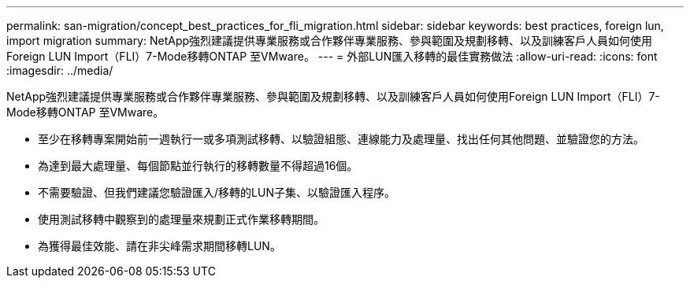 ---
permalink: san-migration/concept_best_practices_for_fli_migration.html 
sidebar: sidebar 
keywords: best practices, foreign lun, import migration 
summary: NetApp強烈建議提供專業服務或合作夥伴專業服務、參與範圍及規劃移轉、以及訓練客戶人員如何使用Foreign LUN Import（FLI）7-Mode移轉ONTAP 至VMware。 
---
= 外部LUN匯入移轉的最佳實務做法
:allow-uri-read: 
:icons: font
:imagesdir: ../media/


[role="lead"]
NetApp強烈建議提供專業服務或合作夥伴專業服務、參與範圍及規劃移轉、以及訓練客戶人員如何使用Foreign LUN Import（FLI）7-Mode移轉ONTAP 至VMware。

* 至少在移轉專案開始前一週執行一或多項測試移轉、以驗證組態、連線能力及處理量、找出任何其他問題、並驗證您的方法。
* 為達到最大處理量、每個節點並行執行的移轉數量不得超過16個。
* 不需要驗證、但我們建議您驗證匯入/移轉的LUN子集、以驗證匯入程序。
* 使用測試移轉中觀察到的處理量來規劃正式作業移轉期間。
* 為獲得最佳效能、請在非尖峰需求期間移轉LUN。

